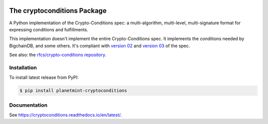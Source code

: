 .. image:: https://img.shields.io/pypi/v/cryptoconditions.svg
        :target: https://pypi.python.org/pypi/cryptoconditions

.. image:: https://img.shields.io/travis/planetmint/cryptoconditions/master.svg
        :target: https://travis-ci.com/planetmint/cryptoconditions

.. image:: https://codecov.io/gh/planetmint/cryptoconditions/branch/main/graph/badge.svg?token=2Bo1knLW0Q
        :target: https://codecov.io/gh/planetmint/cryptoconditions
    
The cryptoconditions Package
============================

A Python implementation of the Crypto-Conditions spec: a multi-algorithm, multi-level, multi-signature format for expressing conditions and fulfillments.

This implementation doesn't implement the entire Crypto-Conditions spec. It implements the conditions needed by BigchainDB, and some others. It's compliant with `version 02 <https://tools.ietf.org/html/draft-thomas-crypto-conditions-02>`_ and `version 03 <https://tools.ietf.org/html/draft-thomas-crypto-conditions-02>`_ of the spec.

See also: the `rfcs/crypto-conditions repository <https://github.com/rfcs/crypto-conditions>`_.

Installation
------------

To install latest release from PyPI:

.. code-block:: bash

    $ pip install planetmint-cryptoconditions

Documentation
-------------

See `https://cryptoconditions.readthedocs.io/en/latest/ <https://cryptoconditions.readthedocs.io/en/latest/>`_.
